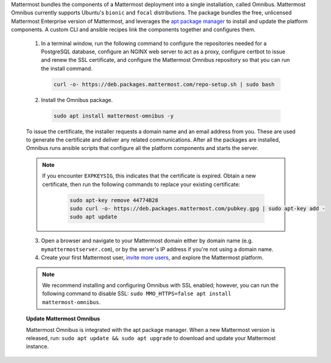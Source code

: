 Mattermost bundles the components of a Mattermost deployment into a single installation, called Omnibus. Mattermost Omnibus currently supports Ubuntu's ``bionic`` and ``focal`` distributions. The package bundles the free, unlicensed Mattermost Enterprise version of Mattermost, and leverages the `apt package manager <https://ubuntu.com/server/docs/package-management>`__ to install and update the platform components. A custom CLI and ansible recipes link the components together and configures them.

        1. In a terminal window, run the following command to configure the repositories needed for a PostgreSQL database, configure an NGINX web server to act as a proxy, configure certbot to issue and renew the SSL certificate, and configure the Mattermost Omnibus repository so that you can run the install command.

          .. code-block:: none

            curl -o- https://deb.packages.mattermost.com/repo-setup.sh | sudo bash

        2. Install the Omnibus package.

          .. code-block:: none

            sudo apt install mattermost-omnibus -y

        To issue the certificate, the installer requests a domain name and an email address from you. These are used to generate the certificate and deliver any related communications. After all the packages are installed, Omnibus runs ansible scripts that configure all the platform components and starts the server. 

        .. note::

          If you encounter ``EXPKEYSIG``, this indicates that the certificate is expired. Obtain a new certificate, then run the following commands to replace your existing certificate:

            .. code-block:: none

              sudo apt-key remove 44774B28
              sudo curl -o- https://deb.packages.mattermost.com/pubkey.gpg | sudo apt-key add -
              sudo apt update

        3. Open a browser and navigate to your Mattermost domain either by domain name (e.g. ``mymattermostserver.com``), or by the server's IP address if you're not using a domain name. 

        4. Create your first Mattermost user, `invite more users <https://docs.mattermost.com/channels/manage-channel-members.html>`__, and explore the Mattermost platform. 

        .. note:: 

            We recommend installing and configuring Omnibus with SSL enabled; however, you can run the following command to disable SSL: ``sudo MMO_HTTPS=false apt install mattermost-omnibus``.

        **Update Mattermost Omnibus**

        Mattermost Omnibus is integrated with the apt package manager. When a new Mattermost version is released, run: ``sudo apt update && sudo apt upgrade`` to download and update your Mattermost instance.
